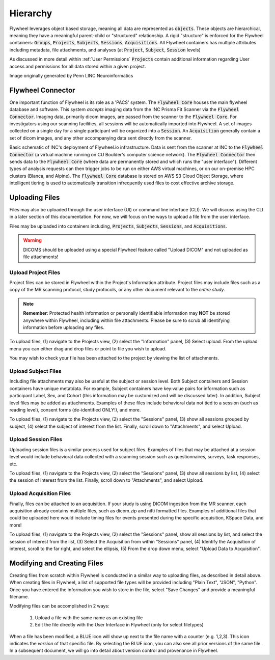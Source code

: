 .. _hierarchy:

Hierarchy
===========
Flywheel leverages object based storage, meaning all data are represented as :code:`objects`. These objects are hierarchical, meaning they have a meaningful parent-child or "structured" relationship. A rigid "structure" is enforced for the Flywheel containers: :code:`Groups`, :code:`Projects`, :code:`Subjects`, :code:`Sessions`, :code:`Acquisitions`. All Flywheel containers has multiple attributes including metadata, file attachments, and analyses (at :code:`Project`, :code:`Subject`, :code:`Session` levels)

As discussed in more detail within :ref:`User Permissions` :code:`Projects` contain additional information regarding User access and permissions for all data stored within a given project.

.. image:: imgs/hierarchy/flywheel-data-model.png
   :alt: Basic Schematic describing flywheel architecture

Image originally generated by Penn LINC Neuroinformatics

Flywheel Connector
********************
One important function of Flywheel is its role as a 'PACS' system. The :code:`Flywheel Core` houses the main flywheel database and software. This system *accepts* imaging data from the INC Prisma Fit Scanner via the :code:`Flywheel Connector`. Imaging data, primarily dicom images, are passed from the scanner to the :code:`Flywheel Core`. For investigators using our scanning facilities, all sessions will be automatically imported into Flywheel. A set of images collected on a single day for a single participant will be organized into a :code:`Session`. An :code:`Acquisition` generally contain a set of dicom images, and any other accompanying data sent directly from the scanner.

.. image:: imgs/hierarchy/inc_workflow_diagram.png
   :alt: Basic Schematic for On-Premise INC Flywheel Implementation

Basic schematic of INC's deployment of Flywheel.io infrastructure. Data is sent from the scanner at INC to the :code:`Flywheel Connector` (a virtual machine running on CU Boulder's computer science network). The :code:`Flywheel Connector` then sends data to the :code:`Flywheel Core` (where data are permanently stored and which runs the "user interface"). Different types of analysis requests can then trigger jobs to be run on either AWS virtual machines, or on our on-premise HPC clusters (Blanca, and Alpine). The :code:`Flywheel Core` database is stored on AWS S3 Cloud Object Storage, where intelligent tiering is used to automatically transition infrequently used files to cost effective archive storage.

Uploading Files
*****************
Files may also be uploaded through the user interface (UI) or command line interface (CLI). We will discuss using the CLI in a later section of this documentation. For now, we will focus on the ways to upload a file from the user interface.

Files may be uploaded into containers including, :code:`Projects`, :code:`Subjects`, :code:`Sessions`, and :code:`Acquisitions`.

.. warning:: DICOMS should be uploaded using a special Flywheel feature called "Upload DICOM" and not uploaded as file attachments!

Upload Project Files
------------------------
Project files can be stored in Flywheel within the Project's Information attribute. Project files may include files such as a copy of the MR scanning protocol, study protocols, or any other document relevant to the *entire study*.

.. note:: **Remember**: Protected health information or personally identifiable information may **NOT** be stored anywhere within Flywheel, including within file attachments. Please be sure to scrub all identifying information before uploading any files.

.. image:: imgs/hierarchy/upload_project_files_1.png
   :alt: Projects view, showing where to upload project files from the information panel.


To upload files, (1) navigate to the Projects view, (2) select the "Information" panel, (3) Select upload. From the upload menu you can either drag and drop files or point to file you wish to upload.

You may wish to check your file has been attached to the project by viewing the list of attachments.

Upload Subject Files
---------------------
Including file attachments may also be useful at the subject or session level. Both Subject containers and Session containers have unique metatdata. For example, Subject containers have key:value pairs for information such as participant Label, Sex, and Cohort (this information may be customized and will be discussed later). In addition, Subject level files may be added as attachments. Examples of these files include behavioral data not tied to a session (such as reading level), consent forms (de-identified ONLY!), and more.

.. image:: imgs/hierarchy/upload_subject_files_1.png
   :alt: Projects view, showing where to upload subject files from the sessions panel.

To upload files, (1) navigate to the Projects view, (2) select the "Sessions" panel, (3) show all sessions grouped by subject, (4) select the subject of interest from the list. Finally, scroll down to "Attachments", and select Upload.

Upload Session Files
-----------------------
Uploading session files is a similar process used for subject files. Examples of files that may be attached at a session level would include behavioral data collected with a scanning session such as questionnaires, surveys, task responses, etc.

.. image:: imgs/hierarchy/upload_session_files_1.png
   :alt: Projects view, showing where to upload session files from the sessions panel.

To upload files, (1) navigate to the Projects view, (2) select the "Sessions" panel, (3) show all sessions by list, (4) select the session of interest from the list. Finally, scroll down to "Attachments", and select Upload.

Upload Acquisition Files
-------------------------
Finally, files can be attached to an acquisition. If your study is using DICOM ingestion from the MR scanner, each acquisition already contains multiple files, such as dicom.zip and nifti formatted files. Examples of additional files that could be uploaded here would include timing files for events presented during the specific acquisition, KSpace Data, and more!

.. image:: imgs/hierarchy/upload_acquisition_files_1.png
   :alt: Projects view, showing where to upload acquisition files from the acquisition panel.

To upload files, (1) navigate to the Projects view, (2) select the "Sessions" panel, show all sessions by list, and select the session of interest from the list, (3) Select the Acquisition from within "Sessions" panel, (4) Identify the Acquisition of interest, scroll to the far right, and select the ellipsis, (5) From the drop down menu, select "Upload Data to Acquisition".

Modifying and Creating Files
*****************************
Creating files from scratch within Flywheel is conducted in a similar way to uploading files, as described in detail above. When creating files in Flywheel, a list of supported file types will be provided including "Plain Text", "JSON", "Python". Once you have entered the information you wish to store in the file, select "Save Changes" and provide a meaningful filename.

Modifying files can be accomplished in 2 ways:

    1. Upload a file with the same name as an existing file
    2. Edit the file directly with the User Interface in Flywheel (only for select filetypes)

When a file has been modified, a BLUE icon will show up next to the file name with a counter (e.g. 1,2,3). This icon indicates the *version* of that specific file. By selecting the BLUE icon, you can also see all prior versions of the same file. In a subsequent document, we will go into detail about version control and provenance in Flywheel.
